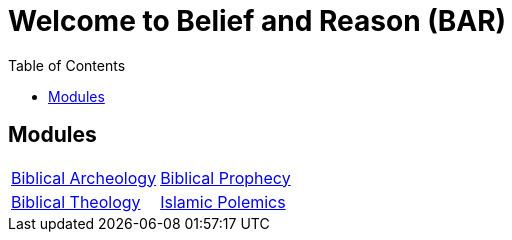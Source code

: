= Welcome to Belief and Reason (BAR)
:toc: false

== Modules

[cols="1,1", grid=none, frame=none]
|===
| xref:biblical-archeology:intro-archeology.adoc[Biblical Archeology]
| xref:biblical-prophecy:intro-biblical-prophecy.adoc[Biblical Prophecy]

|  xref:biblical-theology:intro-theology.adoc[Biblical Theology]
| xref:islam-polemics:intro-islam.adoc[Islamic Polemics]

|===
